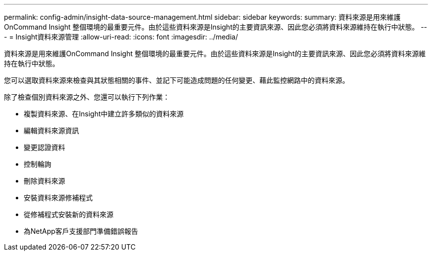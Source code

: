 ---
permalink: config-admin/insight-data-source-management.html 
sidebar: sidebar 
keywords:  
summary: 資料來源是用來維護OnCommand Insight 整個環境的最重要元件。由於這些資料來源是Insight的主要資訊來源、因此您必須將資料來源維持在執行中狀態。 
---
= Insight資料來源管理
:allow-uri-read: 
:icons: font
:imagesdir: ../media/


[role="lead"]
資料來源是用來維護OnCommand Insight 整個環境的最重要元件。由於這些資料來源是Insight的主要資訊來源、因此您必須將資料來源維持在執行中狀態。

您可以選取資料來源來檢查與其狀態相關的事件、並記下可能造成問題的任何變更、藉此監控網路中的資料來源。

除了檢查個別資料來源之外、您還可以執行下列作業：

* 複製資料來源、在Insight中建立許多類似的資料來源
* 編輯資料來源資訊
* 變更認證資料
* 控制輪詢
* 刪除資料來源
* 安裝資料來源修補程式
* 從修補程式安裝新的資料來源
* 為NetApp客戶支援部門準備錯誤報告

